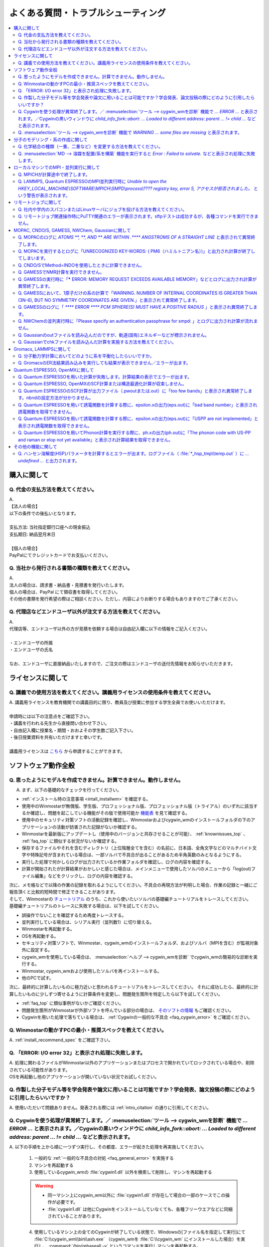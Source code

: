 .. _faq_top:

========================================
よくある質問・トラブルシューティング
========================================

.. contents:: 
   :depth: 2
   :local:

購入に関して
------------

Q. 代金の支払方法を教えてください。
^^^^^^^^^^^^^^^^^^^^^^^^^^^^^^^^^^^

| A.
| 【法人の場合】
| 以下の条件での後払いとなります。
| 
| 支払方法: 当社指定銀行口座への現金振込
| 支払期日: 納品翌月末日
| 
| 【個人の場合】
| PayPalにてクレジットカードでお支払いください。

Q. 当社から発行される書類の種類を教えてください。
^^^^^^^^^^^^^^^^^^^^^^^^^^^^^^^^^^^^^^^^^^^^^^^^^

| A.
| 法人の場合は、請求書・納品書・見積書を発行いたします。
| 個人の場合は、PayPal にて領収書を取得してください。
| その他の書類を発行希望の際はご相談ください。ただし、内容によりお断りする場合もありますのでご了承ください。

Q. 代理店などエンドユーザ以外が注文する方法を教えてください。
^^^^^^^^^^^^^^^^^^^^^^^^^^^^^^^^^^^^^^^^^^^^^^^^^^^^^^^^^^^^^^^^

| A.
| 代理店等、エンドユーザ以外の方が見積を依頼する場合は自由記入欄に以下の情報をご記入ください。
| 
| ・エンドユーザの所属
| ・エンドユーザの氏名
| 
| なお、エンドユーザに直接納品いたしますので、ご注文の際はエンドユーザの送付先情報をお知らせいただきます。

ライセンスに関して
------------------

Q. 講義での使用方法を教えてください。講義用ライセンスの使用条件を教えてください。
^^^^^^^^^^^^^^^^^^^^^^^^^^^^^^^^^^^^^^^^^^^^^^^^^^^^^^^^^^^^^^^^^^^^^^^^^^^^^^^^^^

| A. 講義用ライセンスを教育機関での講義目的に限り、教員及び授業に参加する学生全員でお使いいただけます。
| 
| 申請時には以下の注意点をご確認下さい。
| ・講義を行われる先生から直接問い合わせ下さい。
| ・自由記入欄に授業名・期間・おおよその学生数ご記入下さい。
| ・後日授業資料を共有いただけますと幸いです。
| 
| 講義用ライセンスは `こちら <https://winmostar.com/jp/support_jp.php>`_ から申請することができます。

ソフトウェア動作全般
--------------------

.. _faq_general_error:

Q. 思ったようにモデルを作成できません。計算できません。動作しません。
^^^^^^^^^^^^^^^^^^^^^^^^^^^^^^^^^^^^^^^^^^^^^^^^^^^^^^^^^^^^^^^^^^^^^^

A. まず、以下の基礎的なチェックを行ってください。

- :ref:`インストール時の注意事項 <intall_installwm>` を確認する。
- 使用中のWinmostarが無償版、学生版、プロフェッショナル版、プロフェッショナル版（トライアル）のいずれに該当するか確認し、問題を起こしている機能がその版で使用可能か `機能表 <https://winmostar.com/jp/function_jp.html>`_ を見て確認する。
- 使用中のセキュリティ対策ソフトの活動記録を確認し、Winmostarおよびcygwin_wmのインストールフォルダの下のアプリケーションの活動が妨害された記録がないか確認する。
- Winmostarを最新版にアップデートし（使用中のバージョンと共存させることが可能）、 :ref:`knownissues_top` 、 :ref:`faq_top` に類似する状況がないか確認する。
- 保存するファイルやそれを含むディレクトリ（上位階層全てを含む）の名前に、日本語、全角文字などのマルチバイト文字や特殊記号が含まれている場合は、一部ソルバで不具合が出ることがあるため半角英数のみとなるようにする。
- 実行した処理で何かしらログが出力されているか作業フォルダを確認し、ログの内容を確認する。
- 計算が開始されたが計算結果がおかしいと感じた場合は、メインメニューで使用したソルバのメニューから「log(out)ファイル編集」などをクリックし、ログの内容を確認する。

| 次に、メモ帳などで以降の作業の記録を取れるようにしてください。不具合の再現方法が判明した場合、作業の記録と一緒にご報告頂くと比較的短時間で修正できることがあります。
| そして、Winmostarの `チュートリアル <https://winmostar.com/jp/manual_jp.html#tutorials>`_ のうち、これから使いたいソルバの基礎編チュートリアルをトレースしてください。
| 基礎編チュートリアルのトレースに失敗する場合は、以下を試してください。

- 誤操作でないことを確認するため再度トレースする。
- 並列実行している場合は、シリアル実行（並列数1）に切り替える。
- Winmostarを再起動する。
- OSを再起動する。
- セキュリティ対策ソフトで、Winmostar、cygwin_wmのインストールフォルダ、およびソルバ（MPIを含む）が監視対象外に設定する。
- cygwin_wmを使用している場合は、 :menuselection:`ヘルプ --> cygwin_wmを診断` でcygwin_wmの簡易的な診断を実行する。
- Winmostar, cygwin_wmおよび使用したソルバを再インストールする。
- 他のPCで試す。

次に、最終的に計算したいものに極力近いと思われるチュートリアルをトレースしてください。
それに成功したら、最終的に計算したいものに少しずつ寄せるように計算条件を変更し、問題発生箇所を特定したら以下を試してください。

- :ref:`faq_top` に類似事例がないかご確認ください。
- 問題発生箇所がWinmostarが外部ソフトを呼んでいる部分の場合は、 `そのソフトの情報 <https://winmostar.com/jp/manual_jp.html#solver_official>`_ もご確認ください。
- Cygwinを用いた処理で落ちている場合は、 :ref:`Cygwinの一般的な不具合 <faq_cygwin_error>` をご確認ください。

Q. Winmostarの動かすPCの最小・推奨スペックを教えてください。
^^^^^^^^^^^^^^^^^^^^^^^^^^^^^^^^^^^^^^^^^^^^^^^^^^^^^^^^^^^^^^^^

| A. :ref:`install_recommend_spec` をご確認下さい。

Q. 「ERROR: I/O error 32」と表示され処理に失敗します。
^^^^^^^^^^^^^^^^^^^^^^^^^^^^^^^^^^^^^^^^^^^^^^^^^^^^^^^^

| A. 処理に関わるファイルがWinmostar以外のアプリケーションまたはプロセスで開かれていてロックされている場合や、削除されている可能性があります。
| OSを再起動し他のアプリケーションが開いていない状況でお試しください。

Q. 作製した分子モデル等を学会発表や論文に用いることは可能ですか？学会発表、論文投稿の際にどのように引用したらいいですか？
^^^^^^^^^^^^^^^^^^^^^^^^^^^^^^^^^^^^^^^^^^^^^^^^^^^^^^^^^^^^^^^^^^^^^^^^^^^^^^^^^^^^^^^^^^^^^^^^^^^^^^^^^^^^^^^^^^^^^^^^^^

| A. 使用いただいて問題ありません。発表される際には :ref:`intro_citation` の通りに引用してください。


.. _faq_cygwin_error:

Q. Cygwinを使う処理が異常終了します。／ :menuselection:`ツール --> cygwin_wmを診断` 機能で `... ERROR ...` と表示されます。／Cygwinの黒いウィンドウに `child_info_fork::abort: ... Loaded to different address: parent ... != child ...` などと表示されます。
^^^^^^^^^^^^^^^^^^^^^^^^^^^^^^^^^^^^^^^^^^^^^^^^^^^^^^^^^^^^^^^^^^^^^^^^^^^^^^^^^^^^^^^^^^^^^^^^^^^^^^^^^^^^^^^^^^^^^^^^^^^^^^^^^^^^^^^^^^^^^^^^^^^^^^^^^^^^^^^^^^^^^^^^^^^^^^^^^^^^^^^^^^^^^^^^^^^^^^^^^^^^^^^^^^^^^^^^^^^^^^^^^^^^^^^^^^^^^^^^^^^^^^^^^^^^^^^^^^^^

A. 
以下の手順を上から順に一つずつ実行し、その都度、エラーが起きた処理を再実施してください。

   1) 一般的な :ref:`一般的な不具合の対処 <faq_general_error>` を実施する
   2) マシンを再起動する
   3) 使用しているcygwin_wmの :file:`cygwin1.dll` 以外を検索して削除し、マシンを再起動する

   .. warning::
      - 同一マシン上にcygwin_wm以外に :file:`cygwin1.dll` が存在して場合の一部のケースでこの操作が必要です。
      - :file:`cygwin1.dll` は他にCygwinをインストールしていなくても、各種フリーウエアなどに同梱されていることがあります。

   4) 使用しているマシン上の全てのCygwinが終了している状態で、Windowsの[ファイル名を指定して実行]にて :file:`C:\\cygwin_wm\\bin\\ash.exe` （cygwin_wmを :file:`C:\\cygwin_wm` にインストールした場合）を実行し、 :command:`/bin/rebaseall -v` というコマンドを実行しマシンを再起動する。

   5) セキュリティ対策ソフトを一時的に無効する。
   6) `CygwinのFAQ <https://cygwin.com/faq.html#faq.using.bloda>`_ に記載されている不具合を起こしがちなソフトを無効にする。
   7) その他、 `Cygwinのfork()関連の失敗に関するFAQ <https://cygwin.com/faq.html#faq.using.fixing-fork-failures>`_ に記載された方法を試す。

Q. :menuselection:`ツール --> cygwin_wmを診断` 機能で `WARNING ... some files are missing` と表示されます。
^^^^^^^^^^^^^^^^^^^^^^^^^^^^^^^^^^^^^^^^^^^^^^^^^^^^^^^^^^^^^^^^^^^^^^^^^^^^^^^^^^^^^^^^^^^^^^^^^^^^^^^^^^^^^^^^^^

| A. cygwin_wmを再インストールしてください。
| 再インストールしても表示される場合は、セキュリティ対策ソフトを一時的に無効にするか、インストール先・インストーラを監視対象外に指定してください。

分子のモデリング・系の作成に関して
-----------------------------------------

Q. 化学結合の種類（一重、二重など）を変更する方法を教えてください。
^^^^^^^^^^^^^^^^^^^^^^^^^^^^^^^^^^^^^^^^^^^^^^^^^^^^^^^^^^^^^^^^^^^^^

| A. 例えば以下に示す方法で変更できます。
| 1) :menuselection:`編集 --> 結合 --> 結合付加` またはメインウィンドウ上部のk :guilabel:`結合付加` ボタンを複数回押すことで、結合の種類を変更できます。
| 2) :menuselection:`編集 --> 結合 --> 結合再生成` を選択すると原子間距離から判定された結合次数で自動的に化学結合の種類が変更されます。予め :menuselection:`編集 --> クリーン` により構造最適化しておくと、より妥当に自動変更されることがあります。
| 3) 小さい分子が一つだけしか表示されていない場合は、MOPAC計算を実行することで、Population解析結果を用いて自動的に結合次数が変更されます。

Q. :menuselection:`MD --> 溶媒を配置/系を構築` 機能を実行すると `Error : Failed to solvate.` などと表示され処理に失敗します。
^^^^^^^^^^^^^^^^^^^^^^^^^^^^^^^^^^^^^^^^^^^^^^^^^^^^^^^^^^^^^^^^^^^^^^^^^^^^^^^^^^^^^^^^^^^^^^^^^^^^^^^^^^^^^^^^^^^^^^^^^^^^^^^^^^^

---------質問詳細---------

:menuselection:`MD --> 溶媒を配置/系を構築` を実行した際に :file:`generate.log` に
::

   gmx insert-molecules -try 100 -f gmx_tmp_water.gro -o gmx_tmp_water_tmp.gro -ci mol0.gro -nmol 64
   ...(途中省略)...
   set +v
   Error : Failed to solvate.

などと出力され処理が正常終了しません。

A. :ref:`一般的な不具合 <faq_general_error>` の対処と、:ref:`Cygwinの一般的な不具合 <faq_cygwin_error>` の対処に加え、分子数を減らすか、密度を減らして実行してください。
また、それでも実行できない場合は、内部的に使用しているGromacsの再インストールを、以下の手順で実施してください。

   1) cygwin_wmのインストールフォルダの下の :file:`/etc/profile.d/winmostar.sh` の中の

   ::

      source /usr/local/gromacs_sse/bin/GMXRC
      
   または

   ::

      source /usr/local/gromacs_avx/bin/GMXRC
      
   の行をコメントアウトまたは削除する
   
   2) Winmostarの :menuselection:`ツール --> cygwin_wm起動` をクリックし、起動したcygwin上で `各種ソルバのインストール手順(Cygwin) <https://winmostar.com/jp/gmx4wm_jp_win.html>`_ の「1-2. Gromacs」のインストール手順を試みる
   
   3) :menuselection:`ツール --> cygwin_wm起動` で :command:`gmx` と実行し `GROMACS: gmx, VERSION ...` などとGromacsの起動を示すメッセージが表示されたら再ビルドは成功である

分子数が大きい場合（ケースにもよるが10,000程度）は、現在内部処理で使用している :command:`gmx solvate` の処理の限界となるケースもあるので、 :menuselection:`編集 --> 部分編集 --> 部分複製` で分子を並べてください。

将来的には本機能で分子数が大きい場合にも対応予定です。

ローカルマシンでのMPI・並列実行に関して
-----------------------------------------

Q. MPICHが計算途中で終了します。
^^^^^^^^^^^^^^^^^^^^^^^^^^^^^^^^^^^^^^^^^

| ---------質問詳細---------
| MPICH実行中に、次のようなエラーを表示して計算が途中終了となることがあります。
| op_read error on left context: Error = -1
| op_read error on parent context: Error = -1
| unable to read the cmd header on the left context, Error = -1
| unable to read the cmd header on the parent context, Error = -1
| Error posting readv, An existing connection was forcibly closed by the remote host.(10054)
| connection to my parent broken, aborting.
| state machine failed.
| 
| A.
| このエラーはMPICHがlocalonlyでもネットワークアダプタを使うため、ネットワークアダプタが途中で切れてしまうため発生するエラーです。
| しかし初めからネットワークアダプタが切れている場合、MPICHはネットワークアダプタを使用しないため、このエラーは発生しません。
| MPICHを用いて長時間の計算を行う場合、ネットワークアダプタを無効にしてから計算を実行して下さい。

Q. LAMMPS, Quantum ESPRESSOのMPI並列実行時に `Unable to open the HKEY_LOCAL_MACHINE\\SOFTWARE\\MPICH\\SMPD\\process\\???? registry key, error 5, アクセスが拒否されました。` という警告が表示されます。
^^^^^^^^^^^^^^^^^^^^^^^^^^^^^^^^^^^^^^^^^^^^^^^^^^^^^^^^^^^^^^^^^^^^^^^^^^^^^^^^^^^^^^^^^^^^^^^^^^^^^^^^^^^^^^^^^^^^^^^^^^^^^^^^^^^^^^^^^^^^^^^^^^^^^^^^^^^^^^^^^^^^^^^^^^^^^^^^^^^^^^^^^^^^^^^^^^^^^^^

| A. MPICHがレジストリを書き換えようとするのですが、管理者権限がないので失敗したというメッセージです。
| 管理者権限でWinmostarを起動すればメッセージは出なくなりますが、
| メッセージが出ている状態でも計算自体は正常に実行されているので、無視しても問題ありません。

リモートジョブに関して
-------------------------

Q. 社内や学内のスパコンまたはLinuxサーバにジョブを投げる方法を教えてください。
^^^^^^^^^^^^^^^^^^^^^^^^^^^^^^^^^^^^^^^^^^^^^^^^^^^^^^^^^^^^^^^^^^^^^^^^^^^^^^^

| A. 接続先のコンピュータ固有の環境設定などが必要な場合も、リモートジョブ用のひな形スクリプトを作成することで可能になります。
| 詳しい手順は `リモートジョブ投入チュートリアル <https://winmostar.com/jp/tutorials/V8/RemoteJob_tutorial_1(Basic)V8.pdf>`_ をご確認ください。

Q. リモートジョブ関連操作時にPuTTY関連のエラーが表示されます。sftpテストは成功するが、各種コマンドを実行できません。
^^^^^^^^^^^^^^^^^^^^^^^^^^^^^^^^^^^^^^^^^^^^^^^^^^^^^^^^^^^^^^^^^^^^^^^^^^^^^^^^^^^^^^^^^^^^^^^^^^^^^^^^^^^^^^^^^^^^

| ---------質問詳細---------
| sftpテストの結果はOKにもかかわらず、各種コマンドが実行できない。
| また、リモートジョブ投入画面起動時やsftpテスト実施時などで以下のダイアログが表示される。
| WARNING: Putty default host name was found in registry.
| (\\SOFTWARE\\SimonTatham\\PuTTY\\Sessions\\Default%20Settings\\HostName)
| This may cause errors while job submission.
| Clear this setting.
| 
| A. 
| 原因：
| このWARNINGはPuttyのHostNameが設定されているときにおこります。
| Puttyの設定はWindowsのレジストリに保存されるため、Winmostar同梱版以外のPuttyであってもHostNameに何らか文字列が保存されていても、この問題がおこります。
| 対応：
| リモートジョブ投入画面のPuttyボタンからPuttyを起動します。Default SettingsのHostName欄に文字列が設定されているか確認します。
| この文字列を削除してDefault Settingsを選択した状態でSaveすると、この問題を解消できます。
| (なお、Port欄の入力内容は特に影響しません。)

MOPAC, CNDO/S, GAMESS, NWChem, Gaussianに関して
------------------------------------------------

Q. MOPACのログに `ATOMS  **,  **, AND  ** ARE WITHIN  .**** ANGSTROMS OF A STRAIGHT LINE` と表示されて異常終了します。
^^^^^^^^^^^^^^^^^^^^^^^^^^^^^^^^^^^^^^^^^^^^^^^^^^^^^^^^^^^^^^^^^^^^^^^^^^^^^^^^^^^^^^^^^^^^^^^^^^^^^^^^^^^^^^^^^^^^^^^^^^^^^^

| ---------質問詳細---------
| 以下のように3原子が直線になったというエラーが出て止まります。
| CALCULATION ABANDONED AT THIS POINT
| 
| THREE ATOMS BEING USED TO DEFINE THE
| COORDINATES OF A FOURTH ATOM, WHOSE BOND-ANGLE IS
| NOT ZERO OR 180 DEGREEES, ARE IN AN ALMOST STRAIGHT
| LINE.  THERE IS A HIGH PROBABILITY THAT THE
| COORDINATES OF THE ATOM WILL BE INCORRECT.
| THE FAULTY ATOM IS ATOM NUMBER  69
| 最後に、
| ATOMS 68, 57, AND 54 ARE WITHIN .0134 ANGSTROMS OF A STRAIGHT LINE
| と出ます。
| 
| A.
| 角度が180°近くになる角度がZ-Matrixに含まれている場合に表示されます。
| メインウィンドウ右下の座標編集機能で、接続先の原子を変更し、Z-Matrixから180°に近い角度がなくなるようにしてください。
| Z-Matrixに慣れていない場合は、これ以外の方法として、キーワードに"XYZ"を追加すると、このエラーを回避できることもあります。
| あるいは、3原子が直線に並ぶ線上から外れた位置に、原子種XXのダミー原子を追加し、直線に並ぶ原子のZ-Matrix上の接続先として指定することで,
| エラーを回避できることもあります。

Q. MOPACを実行するとログに「UNRECOGNIZED KEY-WORDS: ( PM6（ハミルトニアン名）)」と出力され計算が終了してしまいます。
^^^^^^^^^^^^^^^^^^^^^^^^^^^^^^^^^^^^^^^^^^^^^^^^^^^^^^^^^^^^^^^^^^^^^^^^^^^^^^^^^^^^^^^^^^^^^^^^^^^^^^^^^^^^^^^^^^^^^^^^

| A. MOPACキーワード設定でHamiltonian=AM1に変えると動く場合は、使しているMOPACが対応していないハミルトニアンを選択していることによるエラーが出たことになります。
| Winmostarマニュアルの `MOPACの各バージョンがサポートするハミルトニアンの一覧 <https://winmostar.com/jp/manual_jp/V8/calcmanual_jp.html#mopac1>`_ をご確認の上、適切なハミルトニアンを選択してください。
| それでも動かない場合は :ref:`一般的な不具合 <faq_general_error>` の対処を実施してください。

Q. CNDO/SでMethod=INDOを使用したときに計算できません。
^^^^^^^^^^^^^^^^^^^^^^^^^^^^^^^^^^^^^^^^^^^^^^^^^^^^^^^^

| A. F以降の元素は同プログラムのMethod=INDOでサポートされていません。
| Method=CNDOにするか、GAMESSなどの非経験手法を使ってください。

Q. GAMESSでNMR計算を実行できません。
^^^^^^^^^^^^^^^^^^^^^^^^^^^^^^^^^^^^^^

| A. まずは :ref:`一般的な不具合 <faq_general_error>` の対処を実施してください。
| また、$SCFのDIRSCF=.F.にすること、並列計算ができないのでNCPUS=1にすることが必要です。
| （計算結果出力の最後の方に以下の様に詳細が記載されます。）

::
 
   INCOMPATIBLE OPTION CHOSEN WITH RUNTYP=NMR ***
   NMR MAY BE COMPUTED ONLY FOR SCFTYP=RHF,
   NO CORRELATION OPTION (DFTTYP, CITYP, CCTYP, MPLEVL) MAY BE CHOSEN
   NO SEMI-EMPIRICAL OPTION (GBASIS=AM1/PM3/MNDO) MAY BE CHOSEN
   DIRECT AO INTEGRAL CALCULATION (DIRSCF) IS NOT ENABLED,
   AND/OR PARALLEL EXECUTION IS NOT ENABLED.

Q. GAMESSの実行時に「***** ERROR: MEMORY REQUEST EXCEEDS AVAILABLE MEMORY」などとログに出力され計算が異常終了します。
^^^^^^^^^^^^^^^^^^^^^^^^^^^^^^^^^^^^^^^^^^^^^^^^^^^^^^^^^^^^^^^^^^^^^^^^^^^^^^^^^^^^^^^^^^^^^^^^^^^^^^^^^^^^^^^^^^^^^^^^^^^^^
| A. GAMESSの実行時に割り当てられたメモリ容量が足りていないことを意味しています。
| インプットファイル内のMWORDS=の数値を増やすことで、エラーを回避できます。

Q. GAMESSにおいて、1原子だけの系の計算で「WARNING. NUMBER OF INTERNAL COORDINATES IS GREATER THAN (3N-6), BUT NO SYMMETRY COORDINATES ARE GIVEN.」と表示されて異常終了します。
^^^^^^^^^^^^^^^^^^^^^^^^^^^^^^^^^^^^^^^^^^^^^^^^^^^^^^^^^^^^^^^^^^^^^^^^^^^^^^^^^^^^^^^^^^^^^^^^^^^^^^^^^^^^^^^^^^^^^^^^^^^^^^^^^^^^^^^^^^^^^^^^^^^^^^^^^^^^^^^^^^^^^^^^^^^^^^^

| A. 原子が1個だけの系においてZ-matrixを使うことによる不具合を示すメッセージになります。
| この場合は直交座標を使う（COORD=UNIQUEにする）ことで解消します。
| WimostarのGAMESSキーワード設定ウィンドウにおいて、COORDをUNIQUEに変更してください。

Q. GAMESSのログに「 `**** ERROR **** PCM SPHERE(S) MUST HAVE A POSITIVE RADIUS` 」と表示され異常終了します。
^^^^^^^^^^^^^^^^^^^^^^^^^^^^^^^^^^^^^^^^^^^^^^^^^^^^^^^^^^^^^^^^^^^^^^^^^^^^^^^^^^^^^^^^^^^^^^^^^^^^^^^^^^^^^^^^^^^

| A. Cavity半径がGAMESSに内蔵されていない原子が含まれている可能性があります。
| Cavity半径を指定するためには、$PCM行の直後に次のステートメントを追加してください。
| $PCMCAV RIN(13)=1.55, RIN(15)=1.55 $END
| この例では13番目と15番目の原子にCavity半径を与えます。

Q. NWChemの並列実行時に「Please specify an authentication passphrase for smpd: 」とログに出力され計算が流れません。
^^^^^^^^^^^^^^^^^^^^^^^^^^^^^^^^^^^^^^^^^^^^^^^^^^^^^^^^^^^^^^^^^^^^^^^^^^^^^^^^^^^^^^^^^^^^^^^^^^^^^^^^^^^^^^^^^^^^

| A. MPICH2インストール時にパスフレーズ（passphrase）を省略してしまうとそのようなエラーになる場合があります。
| 解決方法はいくつかありますが、MPICH2を一旦アンインストールしてから、再度インストールすると解決することがあります。
| その場合は、MPICH2のアンインストール前にsmpdをストップし、MPICH2の再インストール後にsmpdをインストールする必要があります。

Q. Gaussianのoutファイルを読み込んだのですが、軌道(固有)エネルギーなどが標示されません。
^^^^^^^^^^^^^^^^^^^^^^^^^^^^^^^^^^^^^^^^^^^^^^^^^^^^^^^^^^^^^^^^^^^^^^^^^^^^^^^^^^^^^^^^^^

| A. 実行したGaussianの入力ファイルにpop=fullまたはpop=regularが抜けている場合は表示されません。

Q. Gaussianでchkファイルを読み込んだ計算を実施する方法を教えてください。
^^^^^^^^^^^^^^^^^^^^^^^^^^^^^^^^^^^^^^^^^^^^^^^^^^^^^^^^^^^^^^^^^^^^^^^^^^^^^^^^^^^^^^^^^^

| A. リモートジョブの場合はSubmitJobウィンドウで[Advance]のチェックを入れ、[Delete \*.chk]のチェックを外すとchkファイルが残され、その上でchkファイルを生成した時と同じ名前でジョブを流すとchkファイルを読み込んで計算が流れます。
|  `--Link1--` を使う方法の方が設定自体は簡便なため、こちらの使用もご検討ください。

Gromacs, LAMMPSに関して
-------------------------------

Q. 分子動力学計算においてどのように系を平衡化したらいいですか。
^^^^^^^^^^^^^^^^^^^^^^^^^^^^^^^^^^^^^^^^^^^^^^^^^^^^^^^^^^^^^^^^^^^^^^^^^^^^^^^^

| A. 低分子の平衡状態の凝集系（気体ではなく液体・固体のこと）計算が目的のケースについてまず述べます。
| まず初期状態の分子を並べる際には、最終的な密度に極力近い密度に設定してください。
| しかし、かなり低密度でないと並べられないときはそれで構いません。
| その後、ポテンシャルエネルギー、温度、密度の変化が収束するまで、エネルギー極小化、温度一定計算、温度圧力一定計算を流してください。
| 初期密度が低すぎた場合は、温度圧力一定計算で、目標圧力よりも高めの圧力（例えば100倍程度）で一旦圧縮してください。
| 最終的にアンサンブル平均の物理量に関心があり、平衡化後に目標温度・圧力に達しているならば、細かい平衡化手順の差は計算結果に大きな影響を与えることは少ないです。
| 高分子、ガラスの場合は、真の意味で平衡状態を得るには、現実的な計算時間では不可能な場合がほとんどのため、エネルギー、温度、密度の収束の加え、観察したい物理量に影響が大きいと思われる物理量の相関が0に到達する程度の時間平衡化計算を実施します。
| 気体の場合は圧力制御は不安定なため、エネルギー極小化と温度一定計算のみで平衡状態を得ます。

Q. GromacsのER法結果読み込みを実行しても結果が表示できません／エラーが出ます。
^^^^^^^^^^^^^^^^^^^^^^^^^^^^^^^^^^^^^^^^^^^^^^^^^^^^^^^^^^^^^^^^^^^^^^^^^^^^^^^^

| A. ER法を実行する際に指定した出力先ディレクトリに生成されるermod.outの内容を確認してください。
| ermod.outの中に「 The minimum of the energy coordinate is too large; the ecdmin parameter needs to be smaller」と書かれている場合は、ER法実行ウィンドウの[Options]ボタンを押し、[For Solution System]のと[minimum value of the solute-solvent energy (ecdmin)]の値を小さくしてください。
| 具体的な値の設定方法など、詳しくは `ERmodのwikiのFAQ <https://sourceforge.net/p/ermod/wiki/TooLargeMinimum/>`_ を参照してください。
| また、同様にermod.outの内容と `ERmodのwikiのFAQ全般 <https://sourceforge.net/p/ermod/wiki/FAQ_running/>`_ の内容を照らし合わせ、ermodの設定の変更が必要な場合はER法実行ウィンドウの[Options]で設定してください。

Quantum ESPRESSO, OpenMXに関して
--------------------------------------

.. _faq_qe_general_error:

Q. Quantum ESPRESSOを用いた計算が失敗します。計算結果の表示でエラーが出ます。
^^^^^^^^^^^^^^^^^^^^^^^^^^^^^^^^^^^^^^^^^^^^^^^^^^^^^^^^^^^^^^^^^^^^^^^^^^^^^^^^^^

| A. まずは :ref:`一般的な不具合 <faq_general_error>` の対処を実施してください。
| 次に、WinmostarではQEの各モジュールをバッチ処理で連続実行しているので、Winmostarが生成したbatファイル（ローカル実行の時）またはshファイル（リモート実行の時）に記述された処理の流れを見ながら、生成された出力ファイル（pwoutまたはout）ファイルを順番に確認してください。
| 例えば、フォノン計算の場合はph.xの出力ログ（ph.out）を確認してください。
| 最初に「Error in routine ...」などのエラーが出現した箇所の対処を施し、再度ジョブを実行してください。
| 特定のキーワードに関するエラーは、そのキーワードの設定を `公式サイト <https://www.quantum-espresso.org/Doc/INPUT_PW.html>`_ でご確認ください。
| 典型的なQEのエラーの対処方法は `公式サイトのFAQ <http://www.quantum-espresso.org/resources/faq>`_ に記載されています。

Q. Quantum ESPRESSO, OpenMXのSCF計算または構造最適化計算が収束しません。
^^^^^^^^^^^^^^^^^^^^^^^^^^^^^^^^^^^^^^^^^^^^^^^^^^^^^^^^^^^^^^^^^^^^^^^^^^

| A. 以下の対策を順に実施してください。
| 必ず試すべきこと：
| ・第一原理計算は設定項目が多いので、適当に計算条件を変えず、きちんと記録を取りながら一連の計算を流す。
| ・:ref:`QEの一般的な不具合 <faq_qe_general_error>` の対処を実施する。
| ・本当に収束しない傾向にあるいかチェックする。
| ・QEではEstimated accuracyをSCFサイクル数に対しプロットする。両対数プロットならなおよし。
| ・スピン分極状態・電荷が妥当か調べる。
| ・up/downスピンの並び方を与える。
| ・系全体の磁気モーメントを拘束する。
| ・尤もらしい初期構造を使う。
| ・実験や他の計算手法で得られた構造を使う。
| ・計算する上で配置に任意性のある原子（X線で見えない軽元素、固溶体、欠陥、非整数の組成など）がある場合は、違う配置を試す。
| ・固溶体・欠陥を含むようなケースでは、系内に大きなダイポールモーメントが生じないような初期構造にする。
| 
| 次に試すこと：
| ・mixing_modeを調整する。
| ・擬ポテンシャルの種類を変える。
| ・スピン分極の初期値を調整する。（原子単位または系全体）
| ・外部電場、欠陥、吸着など比較的複雑な条件を設定している場合は、それらをなくしたよりシンプルな条件で試し、その計算が収束したなら、その計算の終状態（原子配置・波動関数など）を始状態として計算を開始する。
| 
| ・収束しなかった計算の途中から計算を開始する（SCFのアルゴリズムは履歴に依存するため）。
| ・行列計算のパラメータを調整する（収束しづらい設定のみ見直す）。
| ・スラブに分子が吸着するような、系内に大きなダイポールモーメントが発生してしまう場合は、ダイポールの補正を行う。
| 
| 計算時間・計算精度との兼ね合いで試すこと：
| ・カットオフエネルギーを大きく取る。
| ・K点を多めにとる。
| ・smearingを調整する（種類・幅）。
| ・波動関数の更新度合（QEではmixing_beta）を小さくする。
| 
| 計算精度との兼ね合いで試すこと：
| ・SCFの収束パラメータを緩くする。

Q. Quantum ESPRESSOのSCF計算が出力ファイル（.pwoutまたは.out）に「too few bands」と表示され異常終了します。nbndの設定方法が分かりません。
^^^^^^^^^^^^^^^^^^^^^^^^^^^^^^^^^^^^^^^^^^^^^^^^^^^^^^^^^^^^^^^^^^^^^^^^^^^^^^^^^^^^^^^^^^^^^^^^^^^^^^^^^^^^^^^^^^^^^^^^^^^^^^^^^^^^^^^^^^^^^^^^^^

| A. まずは `QE公式のマニュアルのnbndの説明 <https://www.quantum-espresso.org/Doc/INPUT_PW.html#idm45922794572608>`_ をご確認ください。
| nbndを使わずに計算を流すと、QEが自動でnbndを適当に設定して計算するので、Winmostarのキーワード設定画面で「Use nbnd」のチェックを外してください。
| nbndを増やしたい場合は、nbndを使わずに実行したときにpwoutまたはoutファイルに出力される"number of Kohn-Sham states"の値よりも大きい値をnbndに設定してください。
| また、Winmostarのキーワード設定画面の「Use nbnd」のところに表示される「# valence bands: 」の値も参考にしてください（詳細は `Winmostarマニュアル <https://winmostar.com/jp/manual_jp/V8/calcmanual_jp.html#qe1>`_ を参照）。

Q. Quantum ESPRESSOを用いて誘電関数を計算する際に、epsilon.xの出力(eps.out)に「bad band number」と表示され誘電関数を取得できません。
^^^^^^^^^^^^^^^^^^^^^^^^^^^^^^^^^^^^^^^^^^^^^^^^^^^^^^^^^^^^^^^^^^^^^^^^^^^^^^^^^^^^^^^^^^^^^^^^^^^^^^^^^^^^^^^^^^^^^^^^^^^^^^^^^^^^^^^^^^^^^^^^^
| A. SCF計算でバンド数（nbnd）を増やすことで解消します。

Q. Quantum ESPRESSOを用いて誘電関数を計算する際に、epsilon.xの出力(eps.out)に「USPP are not implemented」と表示され誘電関数を取得できません。
^^^^^^^^^^^^^^^^^^^^^^^^^^^^^^^^^^^^^^^^^^^^^^^^^^^^^^^^^^^^^^^^^^^^^^^^^^^^^^^^^^^^^^^^^^^^^^^^^^^^^^^^^^^^^^^^^^^^^^^^^^^^^^^^^^^^^^^^^^^^^^^^^^^^^^^

| A. SCF計算でノルム保存型の擬ポテンシャルを選択することで解消します。

Q. Quantum ESPRESSOを用いてPhonon計算を実行する際に、ph.xの出力(ph.out)に「The phonon code with US-PP and raman or elop not yet available」と表示され計算結果を取得できません。
^^^^^^^^^^^^^^^^^^^^^^^^^^^^^^^^^^^^^^^^^^^^^^^^^^^^^^^^^^^^^^^^^^^^^^^^^^^^^^^^^^^^^^^^^^^^^^^^^^^^^^^^^^^^^^^^^^^^^^^^^^^^^^^^^^^^^^^^^^^^^^^^^^^^^^^^^^^^^^^^^^^^^^^^^^^^^^^^^^^^^^^^^^^

| A. ノルム保存型の擬ポテンシャルを選択することで解消します。

その他の機能に関して
-------------------------

Q. ハンセン溶解度(HSP)パラメータを計算するとエラーが出ます。ログファイル（ :file:`*_hsp_tmp\\temp.out` ）に `... undefined ...` と出力されます。
^^^^^^^^^^^^^^^^^^^^^^^^^^^^^^^^^^^^^^^^^^^^^^^^^^^^^^^^^^^^^^^^^^^^^^^^^^^^^^^^^^^^^^^^^^^^^^^^^^^^^^^^^^^^^^^^^^^^^^^^^^^^^^^^^^^^^^^^^^^^^^^^^

| A. 同機能の原子数制限に引っかかったものと思われます。現在、総原子数は最大250、水素以外の原子数は最大120という制限があります。繰り返し構造を持つオリゴマーの場合は、本来は溶解度パラメータが分子サイズで規格化された指数であることにご注意ください。


